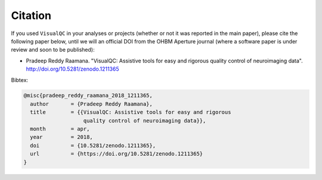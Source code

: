 Citation
-----------

If you used ``VisualQC`` in your analyses or projects (whether or not it was reported in the main paper), please cite the following paper below, until we will an official DOI from the OHBM Aperture journal (where a software paper is under review and soon to be published):

- Pradeep Reddy Raamana. "VisualQC: Assistive tools for easy and rigorous quality control of neuroimaging data". http://doi.org/10.5281/zenodo.1211365

Bibtex:

.. code-block:: tex

    @misc{pradeep_reddy_raamana_2018_1211365,
      author       = {Pradeep Reddy Raamana},
      title        = {{VisualQC: Assistive tools for easy and rigorous
                       quality control of neuroimaging data}},
      month        = apr,
      year         = 2018,
      doi          = {10.5281/zenodo.1211365},
      url          = {https://doi.org/10.5281/zenodo.1211365}
    }


.. image:: https://zenodo.org/badge/105958496.svg
   :target: https://zenodo.org/badge/latestdoi/105958496
